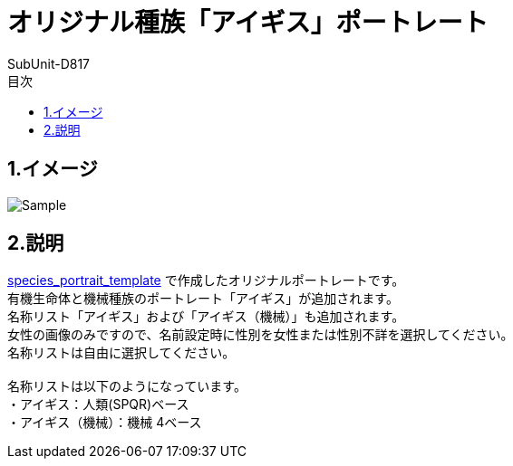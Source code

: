 = オリジナル種族「アイギス」ポートレート
:author: SubUnit-D817
:toc: left
:toc-title: 目次
 
== 1.イメージ
image::Sample.png[]

== 2.説明
https://github.com/SubUnit-D817/species_portrait_template[species_portrait_template] で作成したオリジナルポートレートです。 +
有機生命体と機械種族のポートレート「アイギス」が追加されます。 +
名称リスト「アイギス」および「アイギス（機械）」も追加されます。 +
女性の画像のみですので、名前設定時に性別を女性または性別不詳を選択してください。 +
名称リストは自由に選択してください。 +
 +
名称リストは以下のようになっています。 +
・アイギス：人類(SPQR)ベース +
・アイギス（機械）：機械 4ベース +
